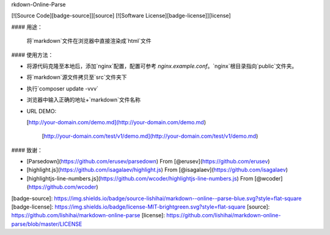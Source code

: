 rkdown-Online-Parse

[![Source Code][badge-source]][source] [![Software License][badge-license]][license]

#### 用途：

  将`markdown`文件在浏览器中直接渲染成`html`文件

#### 使用方法：

+ 将源代码克隆至本地后，添加`nginx`配置，配置可参考 `nginx.example.conf`。`nginx`根目录指向`public`文件夹。

+ 将`markdown`源文件拷贝至`src`文件夹下

+ 执行`composer update -vvv`

+ 浏览器中输入正确的地址+`markdown`文件名称

+ URL DEMO:  

  [http://your-domain.com/demo.md](http://your-domain.com/demo.md)  

    [http://your-domain.com/test/v1/demo.md](http://your-domain.com/test/v1/demo.md) 


#### 致谢：

+   [Parsedown](https://github.com/erusev/parsedown) From [@erusev](https://github.com/erusev)
+   [highlight.js](https://github.com/isagalaev/highlight.js) From [@isagalaev](https://github.com/isagalaev)
+   [highlightjs-line-numbers.js](https://github.com/wcoder/highlightjs-line-numbers.js) From [@wcoder](https://github.com/wcoder)


[badge-source]: https://img.shields.io/badge/source-lishihai/markdown--online--parse-blue.svg?style=flat-square
[badge-license]: https://img.shields.io/badge/license-MIT-brightgreen.svg?style=flat-square
[source]: https://github.com/lishihai/markdown-online-parse
[license]: https://github.com/lishihai/markdown-online-parse/blob/master/LICENSE
